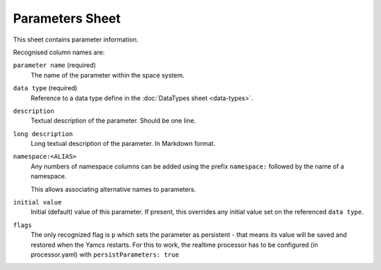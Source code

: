 Parameters Sheet
================

This sheet contains parameter information.

Recognised column names are:

``parameter name`` (required)
    The name of the parameter within the space system.

``data type`` (required)
    Reference to a data type define in the :doc:`DataTypes sheet <data-types>`.

``description``
    Textual description of the parameter. Should be one line.

``long description``
    Long textual description of the parameter. In Markdown format.

``namespace:<ALIAS>``
    Any numbers of namespace columns can be added using the prefix ``namespace:`` followed by the name of a namespace.

    This allows associating alternative names to parameters.

``initial value``
    Initial (default) value of this parameter. If present, this overrides any initial value set on the referenced ``data type``.

    .. include:: _includes/initial-value.rst

``flags``
   The only recognized flag is ``p`` which sets the parameter as persistent - that means its value will be saved and restored when the Yamcs restarts. For this to work, the realtime processor has to be configured (in processor.yaml) with ``persistParameters: true``
